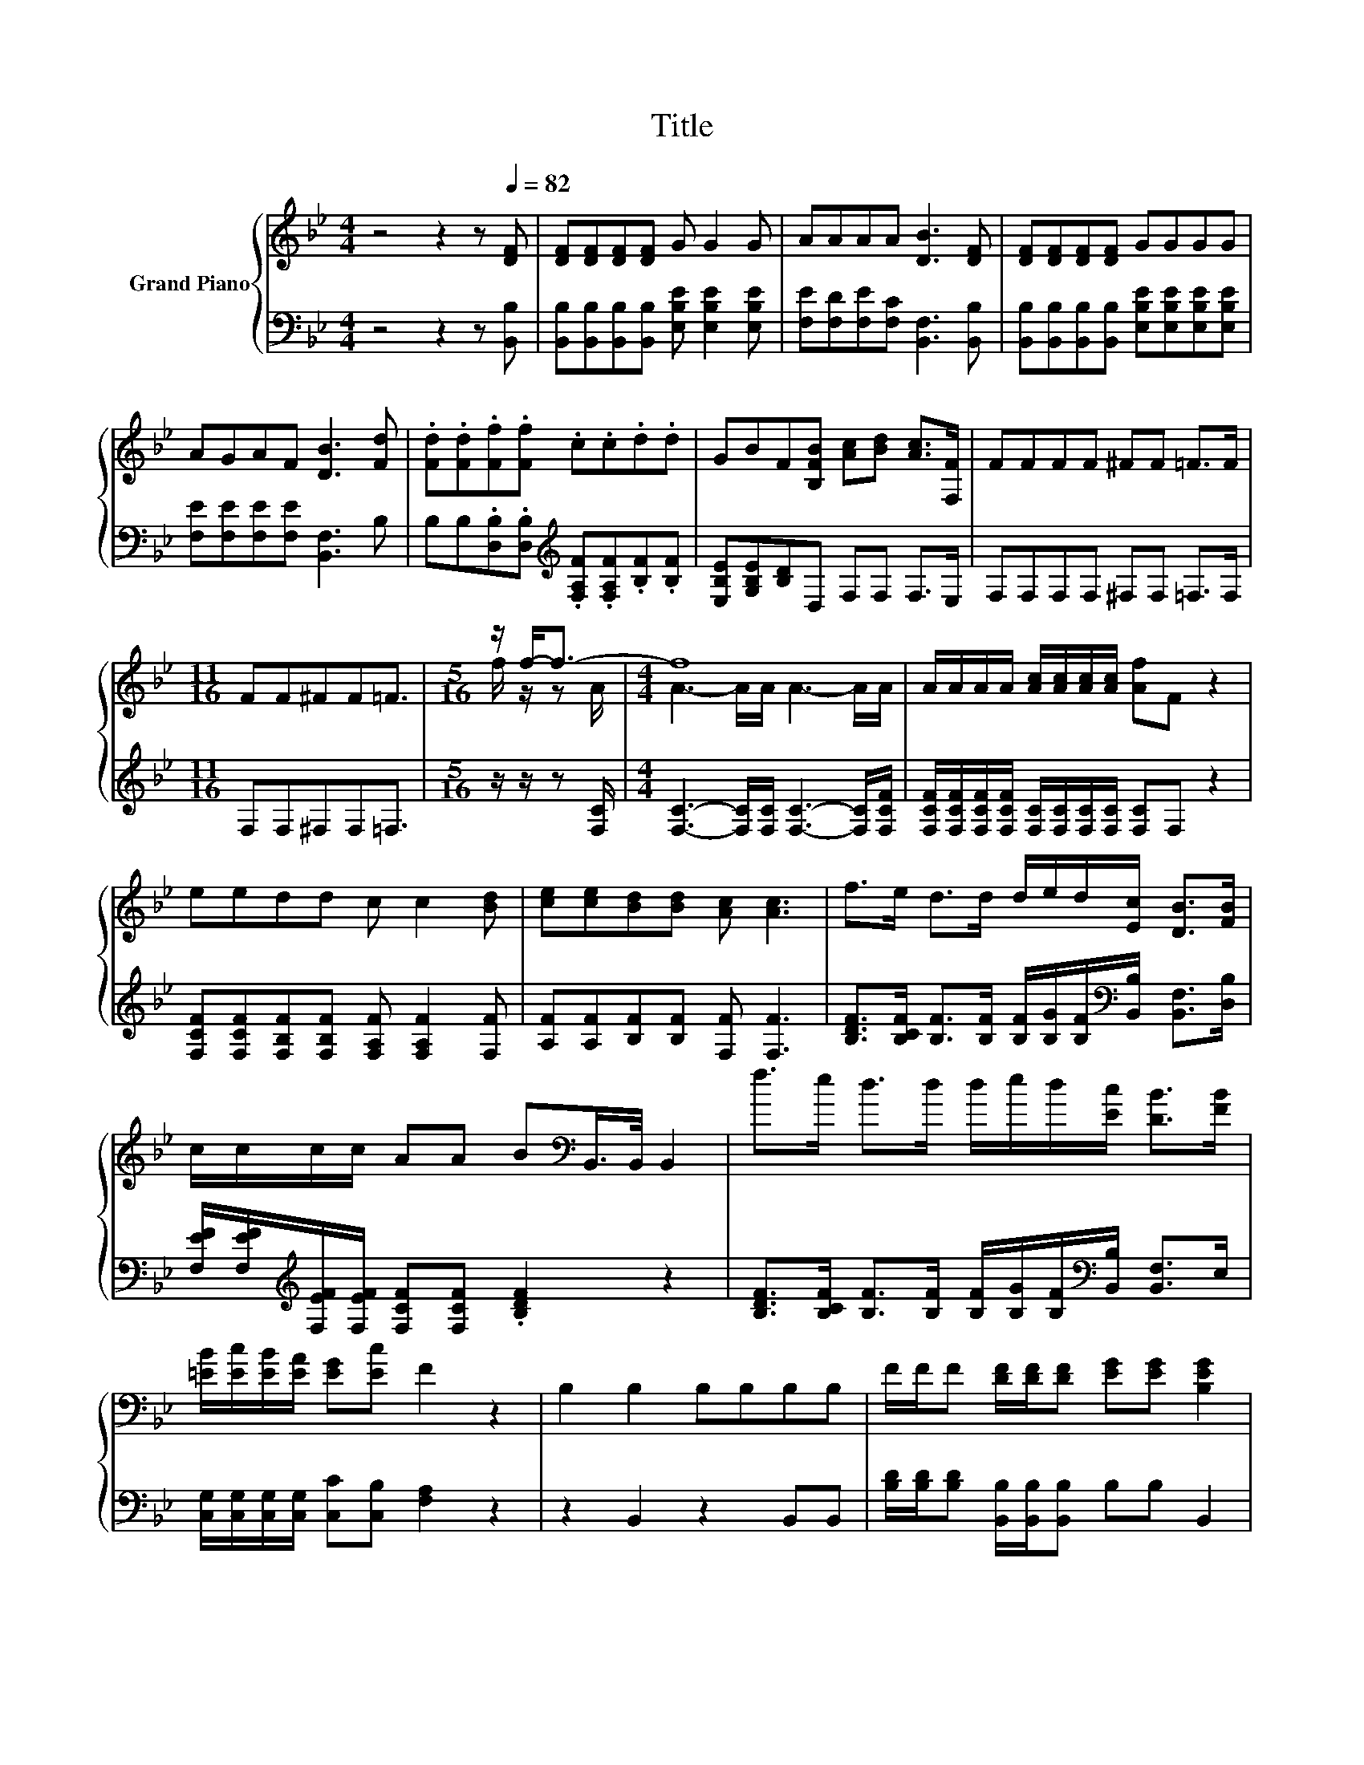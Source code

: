 X:1
T:Title
%%score { ( 1 3 4 ) | ( 2 5 ) }
L:1/8
M:4/4
K:Bb
V:1 treble nm="Grand Piano"
V:3 treble 
V:4 treble 
V:2 bass 
V:5 bass 
V:1
 z4 z2 z[Q:1/4=82] [DF] | [DF][DF][DF][DF] G G2 G | AAAA [DB]3 [DF] | [DF][DF][DF][DF] GGGG | %4
 AGAF [DB]3 [Fd] | .[Fd].[Fd].[Ff].[Ff] .c.c.d.d | GBF[B,FB] [Ac][Bd] [Ac]>[F,F] | FFFF ^FF =F>F | %8
[M:11/16] FF^FF=F3/2 |[M:5/16] z/ f-<f- |[M:4/4] f8 | A/A/A/A/ [Ac]/[Ac]/[Ac]/[Ac]/ [Af]F z2 | %12
 eedd c c2 [Bd] | [ce][ce][Bd][Bd] [Ac] [Ac]3 | f>e d>d d/e/d/[Ec]/ [DB]>[FB] | %15
 c/c/c/c/ AA B[K:bass]B,,/>B,,/ B,,2 | f>e d>d d/e/d/[Ec]/ [DB]>[FB] | %17
 [=EB]/[Ec]/[EB]/[EA]/ [EG][Ec] F2 z2 | B,2 B,2 B,B,B,B, | F/F/F [DF]/[DF]/[DF] [EG][EG] [B,EG]2 | %20
 [DF][DF] [B,DF]2 EE D2 | FFGG AABB | [Ac]/[Ac]/[Ac]/[Ac]/ [Ae][EFA] [DFB]4 | z8 | %24
 z2[K:bass] B,B, B,B,B,B, | FF z z/ F/ [EG]/G/[EG]/G/ B,B, | FF [DF]2 EE D2 | d>d d<d f>f [Fd]2 | %28
 e/e/e/e/ cc d>d [DB]2 | FFGG A/A/A/A/ B/B/B/B/ | %30
[M:7/8] [EAc]/[EAc]/[EAc]/[EAc]/[Ae]/[Ae]/ [EFA] [DFB]2 z |] %31
V:2
 z4 z2 z [B,,B,] | [B,,B,][B,,B,][B,,B,][B,,B,] [E,B,E] [E,B,E]2 [E,B,E] | %2
 [F,E][F,D][F,E][F,C] [B,,F,]3 [B,,B,] | %3
 [B,,B,][B,,B,][B,,B,][B,,B,] [E,B,E][E,B,E][E,B,E][E,B,E] | [F,E][F,E][F,E][F,E] [B,,F,]3 B, | %5
 B,B,.[D,B,].[D,B,][K:treble] .[F,A,F].[F,A,F].[B,F].[B,F] | [E,B,E][G,B,E][B,D]D, F,F, F,>E, | %7
 F,F,F,F, ^F,F, =F,>F, |[M:11/16] F,F,^F,F,=F,3/2 |[M:5/16] z/ z/ z [F,C]/ | %10
[M:4/4] [F,C]3- [F,C]/[F,C]/ [F,C]3- [F,C]/[F,CF]/ | %11
 [F,CF]/[F,CF]/[F,CF]/[F,CF]/ [F,C]/[F,C]/[F,C]/[F,C]/ [F,C]F, z2 | %12
 [F,CF][F,CF][F,B,F][F,B,F] [F,A,F] [F,A,F]2 [F,F] | [A,F][A,F][B,F][B,F] [F,F] [F,F]3 | %14
 [B,DF]>[B,CF] [B,F]>[B,F] [B,F]/[B,G]/[B,F]/[K:bass][B,,B,]/ [B,,F,]>[D,B,] | %15
 [F,EF]/[F,EF]/[K:treble][F,EF]/[F,EF]/ [F,CF][F,CF] .[B,DF]2 z2 | %16
 [B,DF]>[B,CF] [B,F]>[B,F] [B,F]/[B,G]/[B,F]/[K:bass][B,,B,]/ [B,,F,]>E, | %17
 [C,G,]/[C,G,]/[C,G,]/[C,G,]/ [C,C][C,B,] [F,A,]2 z2 | z2 B,,2 z2 B,,B,, | %19
 [B,D]/[B,D]/[B,D] [B,,B,]/[B,,B,]/[B,,B,] B,B, B,,2 | B,B, B,,2 [B,C][B,C] [B,,F,B,]2 | %21
 [F,A,C][F,A,C][F,B,][F,B,F] [F,CF][F,CF][F,CF][F,DF] | [F,E]/[F,E]/[F,E]/[F,E]/ [F,C]F, B,,4 | %23
 B>B B2 B/B/B B2 | B,B,B,,B,, z2 B,,B,, | [B,D][B,D] .[B,,B,]>[K:treble]D z/ .EE/[K:bass] B,,B,, | %26
 [B,D][B,D] [B,,B,]2 [B,C][B,C] [B,,F,B,]2 | %27
 [B,F]>[B,F] [B,F]<[G,B,F] [B,DF]>[B,DF][K:bass] [B,,B,]2 | %28
 [F,CF]/[F,CF]/[F,CF]/[F,CF]/[K:treble] [F,A,F][F,A,F] [B,F]>[B,F][K:bass] [B,,F,]2 | %29
 [F,A,C][F,A,C][F,B,F][F,B,F][K:treble] F/F/F/F/ F/F/F/F/ | %30
[M:7/8][K:bass] F,/F,/F,/F,/[F,C]/[F,C]/ F, B,,2 z |] %31
V:3
 x8 | x8 | x8 | x8 | x8 | x8 | x8 | x8 |[M:11/16] x11/2 |[M:5/16] f/ z/ z A/ | %10
[M:4/4] A3- A/A/ A3- A/A/ | x8 | x8 | x8 | x8 | x5[K:bass] x3 | x8 | x8 | x8 | x8 | x8 | x8 | x8 | %23
 x8 | x2[K:bass] x6 | z2 [DF]2 z2 [EG]2 | x8 | x8 | x8 | x8 |[M:7/8] x7 |] %31
V:4
 x8 | x8 | x8 | x8 | x8 | x8 | x8 | x8 |[M:11/16] x11/2 |[M:5/16] x5/2 |[M:4/4] x8 | x8 | x8 | x8 | %14
 x8 | x5[K:bass] x3 | x8 | x8 | x8 | x8 | x8 | x8 | x8 | x8 | x2[K:bass] x6 | z2 z B, z4 | x8 | %27
 x8 | x8 | x8 |[M:7/8] x7 |] %31
V:5
 x8 | x8 | x8 | x8 | x8 | x4[K:treble] x4 | x8 | x8 |[M:11/16] x11/2 |[M:5/16] x5/2 |[M:4/4] x8 | %11
 x8 | x8 | x8 | x11/2[K:bass] x5/2 | x[K:treble] x7 | x11/2[K:bass] x5/2 | x8 | x8 | x8 | x8 | x8 | %22
 x8 | x8 | x8 | z2 z B,,[K:treble] B,B,[K:bass] z2 | x8 | x6[K:bass] x2 | %28
 x2[K:treble] x4[K:bass] x2 | z4[K:treble] [F,C][F,C][F,D][F,D] |[M:7/8][K:bass] x7 |] %31


